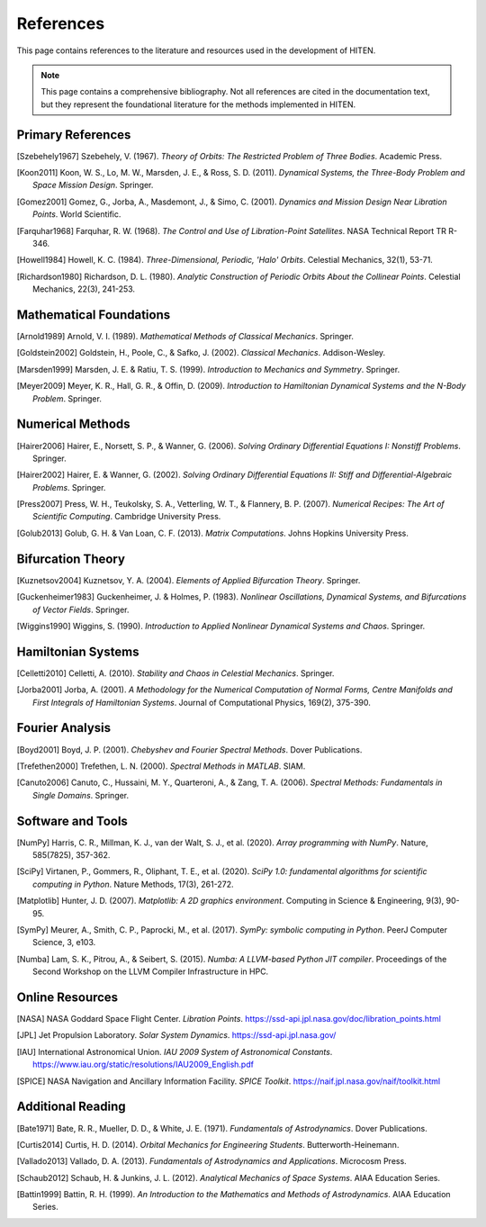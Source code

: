 References
==========

This page contains references to the literature and resources used in the 
development of HITEN.

.. note::
   This page contains a comprehensive bibliography. Not all references are 
   cited in the documentation text, but they represent the foundational 
   literature for the methods implemented in HITEN.

Primary References
------------------

.. [Szebehely1967] Szebehely, V. (1967). *Theory of Orbits: The Restricted Problem of Three Bodies*. Academic Press.

.. [Koon2011] Koon, W. S., Lo, M. W., Marsden, J. E., & Ross, S. D. (2011). *Dynamical Systems, the Three-Body Problem and Space Mission Design*. Springer.

.. [Gomez2001] Gomez, G., Jorba, A., Masdemont, J., & Simo, C. (2001). *Dynamics and Mission Design Near Libration Points*. World Scientific.

.. [Farquhar1968] Farquhar, R. W. (1968). *The Control and Use of Libration-Point Satellites*. NASA Technical Report TR R-346.

.. [Howell1984] Howell, K. C. (1984). *Three-Dimensional, Periodic, 'Halo' Orbits*. Celestial Mechanics, 32(1), 53-71.

.. [Richardson1980] Richardson, D. L. (1980). *Analytic Construction of Periodic Orbits About the Collinear Points*. Celestial Mechanics, 22(3), 241-253.

Mathematical Foundations
-------------------------

.. [Arnold1989] Arnold, V. I. (1989). *Mathematical Methods of Classical Mechanics*. Springer.

.. [Goldstein2002] Goldstein, H., Poole, C., & Safko, J. (2002). *Classical Mechanics*. Addison-Wesley.

.. [Marsden1999] Marsden, J. E. & Ratiu, T. S. (1999). *Introduction to Mechanics and Symmetry*. Springer.

.. [Meyer2009] Meyer, K. R., Hall, G. R., & Offin, D. (2009). *Introduction to Hamiltonian Dynamical Systems and the N-Body Problem*. Springer.

Numerical Methods
-----------------

.. [Hairer2006] Hairer, E., Norsett, S. P., & Wanner, G. (2006). *Solving Ordinary Differential Equations I: Nonstiff Problems*. Springer.

.. [Hairer2002] Hairer, E. & Wanner, G. (2002). *Solving Ordinary Differential Equations II: Stiff and Differential-Algebraic Problems*. Springer.

.. [Press2007] Press, W. H., Teukolsky, S. A., Vetterling, W. T., & Flannery, B. P. (2007). *Numerical Recipes: The Art of Scientific Computing*. Cambridge University Press.

.. [Golub2013] Golub, G. H. & Van Loan, C. F. (2013). *Matrix Computations*. Johns Hopkins University Press.

Bifurcation Theory
------------------

.. [Kuznetsov2004] Kuznetsov, Y. A. (2004). *Elements of Applied Bifurcation Theory*. Springer.

.. [Guckenheimer1983] Guckenheimer, J. & Holmes, P. (1983). *Nonlinear Oscillations, Dynamical Systems, and Bifurcations of Vector Fields*. Springer.

.. [Wiggins1990] Wiggins, S. (1990). *Introduction to Applied Nonlinear Dynamical Systems and Chaos*. Springer.

Hamiltonian Systems
-------------------

.. [Celletti2010] Celletti, A. (2010). *Stability and Chaos in Celestial Mechanics*. Springer.

.. [Jorba2001] Jorba, A. (2001). *A Methodology for the Numerical Computation of Normal Forms, Centre Manifolds and First Integrals of Hamiltonian Systems*. Journal of Computational Physics, 169(2), 375-390.

Fourier Analysis
----------------

.. [Boyd2001] Boyd, J. P. (2001). *Chebyshev and Fourier Spectral Methods*. Dover Publications.

.. [Trefethen2000] Trefethen, L. N. (2000). *Spectral Methods in MATLAB*. SIAM.

.. [Canuto2006] Canuto, C., Hussaini, M. Y., Quarteroni, A., & Zang, T. A. (2006). *Spectral Methods: Fundamentals in Single Domains*. Springer.

Software and Tools
------------------

.. [NumPy] Harris, C. R., Millman, K. J., van der Walt, S. J., et al. (2020). *Array programming with NumPy*. Nature, 585(7825), 357-362.

.. [SciPy] Virtanen, P., Gommers, R., Oliphant, T. E., et al. (2020). *SciPy 1.0: fundamental algorithms for scientific computing in Python*. Nature Methods, 17(3), 261-272.

.. [Matplotlib] Hunter, J. D. (2007). *Matplotlib: A 2D graphics environment*. Computing in Science & Engineering, 9(3), 90-95.

.. [SymPy] Meurer, A., Smith, C. P., Paprocki, M., et al. (2017). *SymPy: symbolic computing in Python*. PeerJ Computer Science, 3, e103.

.. [Numba] Lam, S. K., Pitrou, A., & Seibert, S. (2015). *Numba: A LLVM-based Python JIT compiler*. Proceedings of the Second Workshop on the LLVM Compiler Infrastructure in HPC.

Online Resources
----------------

.. [NASA] NASA Goddard Space Flight Center. *Libration Points*. https://ssd-api.jpl.nasa.gov/doc/libration_points.html

.. [JPL] Jet Propulsion Laboratory. *Solar System Dynamics*. https://ssd-api.jpl.nasa.gov/

.. [IAU] International Astronomical Union. *IAU 2009 System of Astronomical Constants*. https://www.iau.org/static/resolutions/IAU2009_English.pdf

.. [SPICE] NASA Navigation and Ancillary Information Facility. *SPICE Toolkit*. https://naif.jpl.nasa.gov/naif/toolkit.html

Additional Reading
------------------

.. [Bate1971] Bate, R. R., Mueller, D. D., & White, J. E. (1971). *Fundamentals of Astrodynamics*. Dover Publications.

.. [Curtis2014] Curtis, H. D. (2014). *Orbital Mechanics for Engineering Students*. Butterworth-Heinemann.

.. [Vallado2013] Vallado, D. A. (2013). *Fundamentals of Astrodynamics and Applications*. Microcosm Press.

.. [Schaub2012] Schaub, H. & Junkins, J. L. (2012). *Analytical Mechanics of Space Systems*. AIAA Education Series.

.. [Battin1999] Battin, R. H. (1999). *An Introduction to the Mathematics and Methods of Astrodynamics*. AIAA Education Series.
